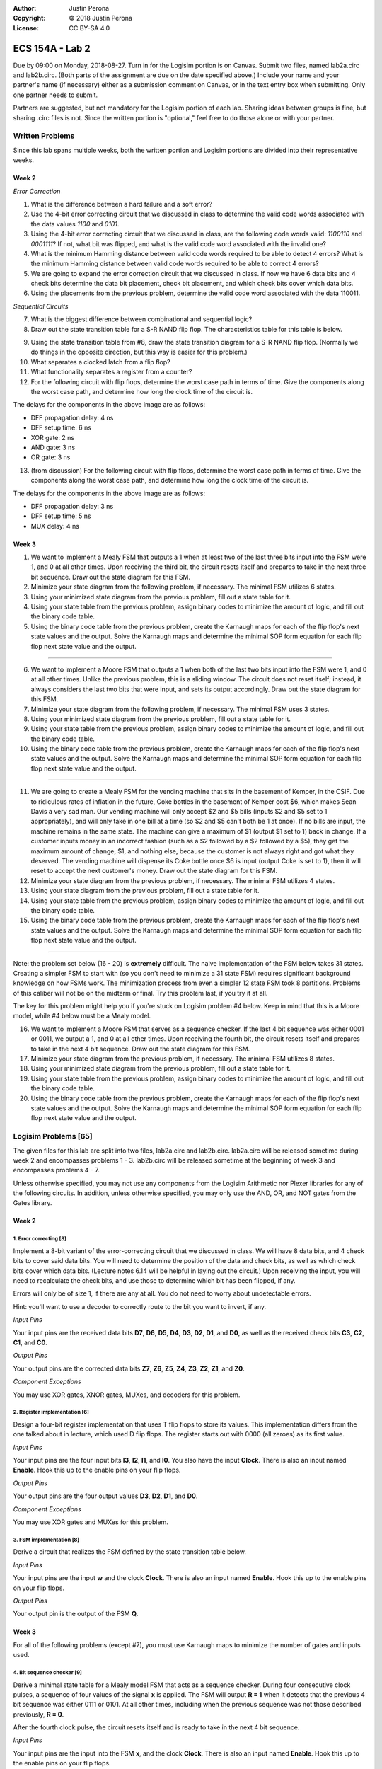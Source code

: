 :Author: Justin Perona
:Copyright: © 2018 Justin Perona
:License: CC BY-SA 4.0

================
ECS 154A - Lab 2
================

Due by 09:00 on Monday, 2018-08-27.
Turn in for the Logisim portion is on Canvas.
Submit two files, named lab2a.circ and lab2b.circ.
(Both parts of the assignment are due on the date specified above.)
Include your name and your partner's name (if necessary) either as a submission comment on Canvas, or in the text entry box when submitting.
Only one partner needs to submit.

Partners are suggested, but not mandatory for the Logisim portion of each lab.
Sharing ideas between groups is fine, but sharing .circ files is not.
Since the written portion is "optional," feel free to do those alone or with your partner.

Written Problems
----------------

Since this lab spans multiple weeks, both the written portion and Logisim portions are divided into their representative weeks.

Week 2
~~~~~~

*Error Correction*

1. What is the difference between a hard failure and a soft error?
2. Use the 4-bit error correcting circuit that we discussed in class to determine the valid code words associated with the data values *1100* and *0101*.
3. Using the 4-bit error correcting circuit that we discussed in class, are the following code words valid: *1100110* and *0001111*? If not, what bit was flipped, and what is the valid code word associated with the invalid one?
4. What is the minimum Hamming distance between valid code words required to be able to detect 4 errors? What is the minimum Hamming distance between valid code words required to be able to correct 4 errors?
5. We are going to expand the error correction circuit that we discussed in class. If now we have 6 data bits and 4 check bits determine the data bit placement, check bit placement, and which check bits cover which data bits.
6. Using the placements from the previous problem, determine the valid code word associated with the data 110011.

*Sequential Circuits*

7. What is the biggest difference between combinational and sequential logic?
8. Draw out the state transition table for a S-R NAND flip flop. The characteristics table for this table is below.

.. image:: flipflop.png
    :align: center
    :width: 25%

9. Using the state transition table from #8, draw the state transition diagram for a S-R NAND flip flop. (Normally we do things in the opposite direction, but this way is easier for this problem.)
10. What separates a clocked latch from a flip flop?
11. What functionality separates a register from a counter?
12. For the following circuit with flip flops, determine the worst case path in terms of time. Give the components along the worst case path, and determine how long the clock time of the circuit is.

.. image:: timing.png
    :align: center
    :width: 66%

The delays for the components in the above image are as follows:

- DFF propagation delay: 4 ns
- DFF setup time: 6 ns
- XOR gate: 2 ns
- AND gate: 3 ns
- OR gate: 3 ns

13. (from discussion) For the following circuit with flip flops, determine the worst case path in terms of time. Give the components along the worst case path, and determine how long the clock time of the circuit is.

.. image:: timing2.png
    :align: center
    :width: 66%

The delays for the components in the above image are as follows:

- DFF propagation delay: 3 ns
- DFF setup time: 5 ns
- MUX delay: 4 ns

Week 3
~~~~~~

1. We want to implement a Mealy FSM that outputs a 1 when at least two of the last three bits input into the FSM were 1, and 0 at all other times. Upon receiving the third bit, the circuit resets itself and prepares to take in the next three bit sequence. Draw out the state diagram for this FSM.

2. Minimize your state diagram from the following problem, if necessary. The minimal FSM utilizes 6 states.

3. Using your minimized state diagram from the previous problem, fill out a state table for it.

4. Using your state table from the previous problem, assign binary codes to minimize the amount of logic, and fill out the binary code table.

5. Using the binary code table from the previous problem, create the Karnaugh maps for each of the flip flop's next state values and the output. Solve the Karnaugh maps and determine the minimal SOP form equation for each flip flop next state value and the output.

''''

6. We want to implement a Moore FSM that outputs a 1 when both of the last two bits input into the FSM were 1, and 0 at all other times. Unlike the previous problem, this is a sliding window. The circuit does not reset itself; instead, it always considers the last two bits that were input, and sets its output accordingly. Draw out the state diagram for this FSM.

7. Minimize your state diagram from the following problem, if necessary. The minimal FSM uses 3 states.

8. Using your minimized state diagram from the previous problem, fill out a state table for it.

9. Using your state table from the previous problem, assign binary codes to minimize the amount of logic, and fill out the binary code table.

10. Using the binary code table from the previous problem, create the Karnaugh maps for each of the flip flop's next state values and the output. Solve the Karnaugh maps and determine the minimal SOP form equation for each flip flop next state value and the output.

''''

11. We are going to create a Mealy FSM for the vending machine that sits in the basement of Kemper, in the CSIF. Due to ridiculous rates of inflation in the future, Coke bottles in the basement of Kemper cost $6, which makes Sean Davis a very sad man. Our vending machine will only accept $2 and $5 bills (inputs $2 and $5 set to 1 appropriately), and will only take in one bill at a time (so $2 and $5 can't both be 1 at once). If no bills are input, the machine remains in the same state. The machine can give a maximum of $1 (output $1 set to 1) back in change. If a customer inputs money in an incorrect fashion (such as a $2 followed by a $2 followed by a $5), they get the maximum amount of change, $1, and nothing else, because the customer is not always right and got what they deserved. The vending machine will dispense its Coke bottle once $6 is input (output Coke is set to 1), then it will reset to accept the next customer's money. Draw out the state diagram for this FSM.

12. Minimize your state diagram from the previous problem, if necessary. The minimal FSM utilizes 4 states.

13. Using your state diagram from the previous problem, fill out a state table for it.

14. Using your state table from the previous problem, assign binary codes to minimize the amount of logic, and fill out the binary code table.

15. Using the binary code table from the previous problem, create the Karnaugh maps for each of the flip flop's next state values and the output. Solve the Karnaugh maps and determine the minimal SOP form equation for each flip flop next state value and the output.

''''

Note: the problem set below (16 - 20) is **extremely** difficult.
The naive implementation of the FSM below takes 31 states.
Creating a simpler FSM to start with (so you don't need to minimize a 31 state FSM) requires significant background knowledge on how FSMs work.
The minimization process from even a simpler 12 state FSM took 8 partitions.
Problems of this caliber will not be on the midterm or final.
Try this problem last, if you try it at all.

The key for this problem might help you if you're stuck on Logisim problem #4 below.
Keep in mind that this is a Moore model, while #4 below must be a Mealy model.

16. We want to implement a Moore FSM that serves as a sequence checker. If the last 4 bit sequence was either 0001 or 0011, we output a 1, and 0 at all other times. Upon receiving the fourth bit, the circuit resets itself and prepares to take in the next 4 bit sequence. Draw out the state diagram for this FSM.

17. Minimize your state diagram from the previous problem, if necessary. The minimal FSM utilizes 8 states.

18. Using your minimized state diagram from the previous problem, fill out a state table for it.

19. Using your state table from the previous problem, assign binary codes to minimize the amount of logic, and fill out the binary code table.

20. Using the binary code table from the previous problem, create the Karnaugh maps for each of the flip flop's next state values and the output. Solve the Karnaugh maps and determine the minimal SOP form equation for each flip flop next state value and the output.

Logisim Problems [65]
---------------------

The given files for this lab are split into two files, lab2a.circ and lab2b.circ.
lab2a.circ will be released sometime during week 2 and encompasses problems 1 - 3.
lab2b.circ will be released sometime at the beginning of week 3 and encompasses problems 4 - 7.

Unless otherwise specified, you may not use any components from the Logisim Arithmetic nor Plexer libraries for any of the following circuits.
In addition, unless otherwise specified, you may only use the AND, OR, and NOT gates from the Gates library.

Week 2
~~~~~~

1. Error correcting [8]
"""""""""""""""""""""""

Implement a 8-bit variant of the error-correcting circuit that we discussed in class.
We will have 8 data bits, and 4 check bits to cover said data bits.
You will need to determine the position of the data and check bits, as well as which check bits cover which data bits.
(Lecture notes 6.14 will be helpful in laying out the circuit.)
Upon receiving the input, you will need to recalculate the check bits, and use those to determine which bit has been flipped, if any.

Errors will only be of size 1, if there are any at all.
You do not need to worry about undetectable errors.

Hint: you'll want to use a decoder to correctly route to the bit you want to invert, if any.

*Input Pins*

Your input pins are the received data bits **D7**, **D6**, **D5**, **D4**, **D3**, **D2**, **D1**, and **D0**, as well as the received check bits **C3**, **C2**, **C1**, and **C0**.

*Output Pins*

Your output pins are the corrected data bits **Z7**, **Z6**, **Z5**, **Z4**, **Z3**, **Z2**, **Z1**, and **Z0**.

*Component Exceptions*

You may use XOR gates, XNOR gates, MUXes, and decoders for this problem.

2. Register implementation [6]
""""""""""""""""""""""""""""""

Design a four-bit register implementation that uses T flip flops to store its values.
This implementation differs from the one talked about in lecture, which used D flip flops.
The register starts out with 0000 (all zeroes) as its first value.

*Input Pins*

Your input pins are the four input bits **I3**, **I2**, **I1**, and **I0**.
You also have the input **Clock**.
There is also an input named **Enable**.
Hook this up to the enable pins on your flip flops.

*Output Pins*

Your output pins are the four output values **D3**, **D2**, **D1**, and **D0**.

*Component Exceptions*

You may use XOR gates and MUXes for this problem.

3. FSM implementation [8]
"""""""""""""""""""""""""

Derive a circuit that realizes the FSM defined by the state transition table below.

.. image:: fsm.png
    :align: center
    :width: 75%

*Input Pins*

Your input pins are the input **w** and the clock **Clock**.
There is also an input named **Enable**.
Hook this up to the enable pins on your flip flops.

*Output Pins*

Your output pin is the output of the FSM **Q**.

Week 3
~~~~~~

For all of the following problems (except #7), you must use Karnaugh maps to minimize the number of gates and inputs used.

4. Bit sequence checker [9]
"""""""""""""""""""""""""""

Derive a minimal state table for a Mealy model FSM that acts as a sequence checker.
During four consecutive clock pulses, a sequence of four values of the signal **x** is applied.
The FSM will output **R = 1** when it detects that the previous 4 bit sequence was either 0111 or 0101.
At all other times, including when the previous sequence was not those described previously, **R = 0**.

After the fourth clock pulse, the circuit resets itself and is ready to take in the next 4 bit sequence.

*Input Pins*

Your input pins are the input into the FSM **x**, and the clock **Clock**.
There is also an input named **Enable**.
Hook this up to the enable pins on your flip flops.

*Output Pins*

Your output pin is the output of the FSM **R**.

5. FSM implementation [9]
"""""""""""""""""""""""""

Implement the following Moore FSM as a circuit.
Create the state transition table from the diagram, then use K-maps to simplify the final expressions for the next states and outputs.
You do not need to minimize the FSM, as it is already minimized.
In addition, you may use the corresponding binary numbers to the state numbers as their binary codes.

.. image:: statediagram.png
    :align: center
    :width: 75%

*Input Pins*

Your input pins are the input into the FSM **y**, and the clock **Clock**.
There is also an input named **Enable**.
Hook this up to the enable pins on your flip flops.

*Output Pins*

Your output pin is the output of the FSM **S**.

6. Parity generator [12]
""""""""""""""""""""""""

Derive a minimal state table for a Moore model FSM that acts as a three-bit parity generator.
For every three bits that are observed on the input **z** during three consecutive clock cycles, the FSM generates the parity bit **T = 1** if and only if the number of 1s in the three-bit sequence is odd.
Thus, this is an even parity generator.
At all other times, including when we have not seen 3 bits yet, **T = 0**.

Implement the circuit in Logisim.
Note that this is not a sliding window.
Once you take your three bits in, you reset and start looking at the next 3 bits.

*Input Pins*

**z** is your main input.
You will also need the clock pin **Clock**.
There is also an input named **Enable**.
Hook this up to the enable pins on your flip flops.

*Output Pins*

**T** is your output, the parity bit.

7. Vending machine FSM [13]
"""""""""""""""""""""""""""

Consider a coin-operated vending machine.
Assume that the machine accepts only quarters, dimes, and nickels.
Coins are inserted until a total of 25 cents or more is deposited.
Only one coin is deposited at a time.
The input signals corresponding to each coin are given by **I25**, **I10**, and **I5**.

The output signal **OM** should indicate that merchandise should be provided.
**OM** = 0 indicates no merchandise.
At the same time as the last coin input (that makes the total amount 25 cents or higher), the change outputs are to be set.
Assume that the machine can give a dime (**O10** = 1) and/or a nickel (**O5** = 1).
Use the binary outputs **O5** and **O10** to represent the 4 distinct change possibilities: no change, 1 nickel, 1 dime, 1 nickel and 1 dime.

If a customer does something unwise (such as put in a dime and a nickel followed by a quarter), correct change does not need to be given, but the maximum amount of change must be provided.

*Input Pins*

Your input pins are the relevant coin signals, **I5**, **I10**, and **I25**.
You will also need the clock pin **Clock**.
There is also an input named **Enable**.
Hook this up to the enable pins on your flip flops.

*Output Pins*

Your output pins are the merchandise output **OM**, and the change outputs **O5** and **O10**.

*Exception to Minimization*

We are not going to learn how to do K-maps for more than 4 variables. Since a K-map for this FSM would require 6 variables, you do not need to minimize the combinational logic for this FSM.
